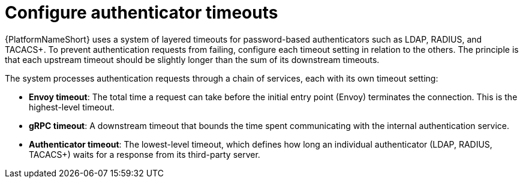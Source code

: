 :_mod-docs-content-type: PROCEDURE

[id="gw-configure-auth-timeouts"]

= Configure authenticator timeouts

[role="_abstract"]

{PlatformNameShort} uses a system of layered timeouts for password-based authenticators such as LDAP, RADIUS, and TACACS+. 
To prevent authentication requests from failing, configure each timeout setting in relation to the others. 
The principle is that each upstream timeout should be slightly longer than the sum of its downstream timeouts.

The system processes authentication requests through a chain of services, each with its own timeout setting:

* *Envoy timeout*: The total time a request can take before the initial entry point (Envoy) terminates the connection. 
This is the highest-level timeout.
* *gRPC timeout*: A downstream timeout that bounds the time spent communicating with the internal authentication service.
* *Authenticator timeout*: The lowest-level timeout, which defines how long an individual authenticator (LDAP, RADIUS, TACACS+) waits for a response from its third-party server.
